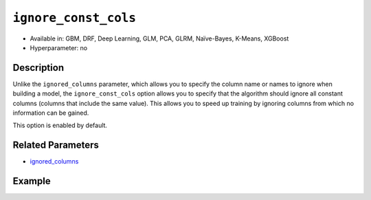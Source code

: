 ``ignore_const_cols``
---------------------

- Available in: GBM, DRF, Deep Learning, GLM, PCA, GLRM, Naïve-Bayes, K-Means, XGBoost
- Hyperparameter: no

Description
~~~~~~~~~~~

Unlike the ``ignored_columns`` parameter, which allows you to specify the column name or names to ignore when building a model, the ``ignore_const_cols`` option allows you to specify that the algorithm should ignore all constant columns (columns that include the same value). This allows you to speed up training by ignoring columns from which no information can be gained. 

This option is enabled by default. 

Related Parameters
~~~~~~~~~~~~~~~~~~

- `ignored_columns <ignored_columns.html>`__


Example
~~~~~~~

.. example-code::
   .. code-block:: r

	library(h2o)
	h2o.init()

	# import the cars dataset: 
	# this dataset is used to classify whether or not a car is economical based on 
	# the car's displacement, power, weight, and acceleration, and the year it was made 
	cars <- h2o.importFile("https://s3.amazonaws.com/h2o-public-test-data/smalldata/junit/cars_20mpg.csv")

	# convert response column to a factor
	cars["economy_20mpg"] <- as.factor(cars["economy_20mpg"])

	# set the predictor names and the response column name
	predictors <- c("displacement","power","weight","acceleration","year")
	response <- "economy_20mpg"

	# split into train and validation sets
	cars.split <- h2o.splitFrame(data = cars,ratios = 0.8, seed = 1234)
	train <- cars.split[[1]]
	valid <- cars.split[[2]]

	# add a few constant columns
	cars["const_1"] = 6
	cars["const_2"] = 7

	# try using the `ignore_const_cols` parameter (boolean parameter):
	# train your model
	cars_gbm <- h2o.gbm(x = predictors, y = response, training_frame = train,
	                    validation_frame = valid, ignore_const_cols = TRUE, seed = 1234)

	# print the auc for your model
	print(h2o.auc(cars_gbm, valid = TRUE))

   .. code-block:: python

	import h2o
	from h2o.estimators.gbm import H2OGradientBoostingEstimator
	h2o.init()

	# import the cars dataset:
	# this dataset is used to classify whether or not a car is economical based on
	# the car's displacement, power, weight, and acceleration, and the year it was made
	cars = h2o.import_file("https://s3.amazonaws.com/h2o-public-test-data/smalldata/junit/cars_20mpg.csv")

	# convert response column to a factor
	cars["economy_20mpg"] = cars["economy_20mpg"].asfactor()

	# set the predictor names and the response column name
	predictors = ["displacement","power","weight","acceleration","year"]
	response = "economy_20mpg"

	# add a few constant columns
	cars["const_1"] = 6
	cars["const_2"] = 7

	# split into train and validation sets
	train, valid = cars.split_frame(ratios = [.8], seed = 1234)

	# try using the `ignore_const_cols` parameter (boolean parameter):
	# first initialize your estimator
	cars_gbm = H2OGradientBoostingEstimator(seed = 1234, ignore_const_cols = True)

	# then train your model
	cars_gbm.train(x = predictors, y = response, training_frame = train, validation_frame = valid)

	# print the auc for the validation data
	cars_gbm.auc(valid=True)